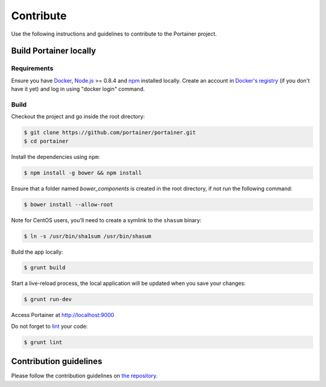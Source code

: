 ==========
Contribute
==========

Use the following instructions and guidelines to contribute to the Portainer project.

Build Portainer locally
=======================

Requirements
------------

Ensure you have `Docker <https://docs.docker.com/engine/installation/>`_, `Node.js <https://nodejs.org/en/>`_ >= 0.8.4 and `npm <https://www.npmjs.com/>`_ installed locally.
Create an account in `Docker's registry <https://cloud.docker.com/>`_ (if you don't have it yet) and log in using "docker login" command.

Build
-----

Checkout the project and go inside the root directory:

.. code-block:: bash

  $ git clone https://github.com/portainer/portainer.git
  $ cd portainer

Install the dependencies using ``npm``:

.. code-block:: bash

  $ npm install -g bower && npm install

Ensure that a folder named `bower_components` is created in the root directory, if not run the following command:

.. code-block:: bash

  $ bower install --allow-root

Note for CentOS users, you'll need to create a symlink to the ``shasum`` binary:

.. code-block:: bash

  $ ln -s /usr/bin/sha1sum /usr/bin/shasum


Build the app locally:

.. code-block:: bash

  $ grunt build


Start a live-reload process, the local application will be updated when you save your changes:

.. code-block:: bash

  $ grunt run-dev

Access Portainer at `http://localhost:9000 <http://localhost:9000>`_

Do not forget to `lint <http://www.javascriptlint.com/>`_ your code:

.. code-block:: bash

  $ grunt lint

Contribution guidelines
=======================

Please follow the contribution guidelines on `the repository <https://github.com/portainer/portainer/blob/develop/CONTRIBUTING.md>`_.
